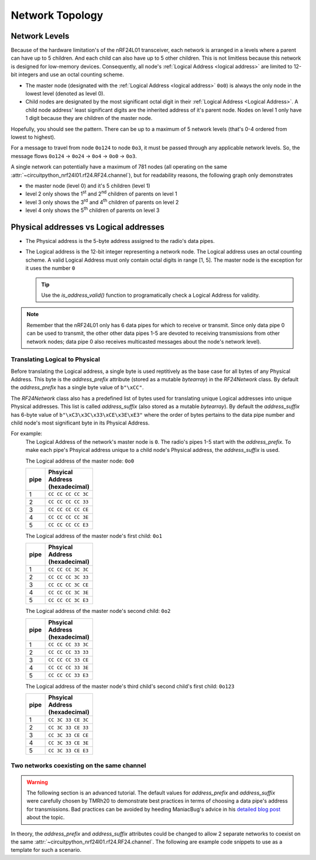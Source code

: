 Network Topology
================

Network Levels
****************

Because of the hardware limitation's of the nRF24L01 transceiver, each network
is arranged in a levels where a parent can have up to 5 children. And each child can also have
up to 5 other children. This is not limitless because this network is designed for low-memory
devices. Consequently, all node's :ref:`Logical Address <logical address>` are limited to 12-bit
integers and use an octal counting scheme.

- The master node (designated with the :ref:`Logical Address <logical address>` ``0o0``)
  is always the only node in the lowest level (denoted as level 0).
- Child nodes are designated by the most significant octal digit in their
  :ref:`Logical Address <Logical Address>`. A child node address' least significant digits are
  the inherited address of it's parent node. Nodes on level 1 only have 1 digit because they are
  children of the master node.

.. graphviz::

    graph network_hierarchy {
        bgcolor="#323232A1"
        newrank=true
        // ratio="0.65"
        node [
            fontcolor="#FEFEFE"
            fontsize=14
            fontname=Arial
        ]
        pad="0"
        margin="0"
        subgraph cluster_hierarchy {
            bgcolor="#24242400"
            color="#24242400"
            node [
                style=filled
                color="#FEFEFE7f"
            ]
            edge [color="#FEFEFE" style="setlinewidth(2)"]
            subgraph lvl_0 {
                "0o0" [
                    shape="circle"
                    style="radial"
                    fillcolor="0.85:#018268;0:#000"
                ]
            }
            subgraph lvl_1 {
                node [fillcolor="#3E0180"]
                "0o1" "0o2" "0o3" "0o4" "0o5"
            }
            subgraph lvl_2 {
                node [fillcolor="#014B80"]
                "0o14" "0o24" "0o34" "0o44" "0o54"
            }
            subgraph lvl_3 {
                node [fillcolor="#0E6902"]
                "0o124" "0o224" "0o324" "0o424" "0o524"
            }
            subgraph lvl_4 {
                node [fillcolor="#80010B"]
                "0o1324" "0o2324" "0o3324" "0o4324" "0o5324"
            }
            "0o0" -- "0o4" -- "0o24" -- "0o324" -- "0o1324"
            "0o0" -- "0o1"; "0o0" -- "0o2"; "0o0" -- "0o3"; "0o0" -- "0o5"
            "0o4" -- "0o14"; "0o4" -- "0o34"; "0o4" -- "0o44"; "0o4" -- "0o54"
            "0o24" -- "0o124"; "0o24" -- "0o224"; "0o24" -- "0o424"; "0o24" -- "0o524"
            "0o324" -- "0o2324"; "0o324" -- "0o3324"; "0o324" -- "0o4324"; "0o324" -- "0o5324"
        }
        subgraph cluster_legend {
            bgcolor="#242424"
            color="#24242400"
            "Legend" [
                color="#FEF9A9"
                shape=plain
                margin=0
                label=<
                        <TABLE CELLBORDER="0" CELLSPACING="8">
                            <TR>
                                <TD BORDER="1" SIDES="B" COLSPAN="3">Legend</TD>
                            </TR>
                            <TR>
                                <TD>Network Level 0</TD>
                                <TD BORDER="1" STYLE="rounded,radial" BGCOLOR="#000:#018268">        </TD>
                            </TR>
                            <TR>
                                <TD>Network Level 1</TD>
                                <TD BORDER="1" STYLE="rounded" BGCOLOR="#3E0180">        </TD>
                            </TR>
                            <TR>
                                <TD>Network Level 2</TD>
                                <TD BORDER="1" STYLE="rounded" BGCOLOR="#014B80">        </TD>
                            </TR>
                            <TR>
                                <TD>Network Level 3</TD>
                                <TD BORDER="1" STYLE="rounded" BGCOLOR="#0E6902">        </TD>
                            </TR>
                            <TR>
                                <TD>Network Level 4</TD>
                                <TD BORDER="1" STYLE="rounded" BGCOLOR="#80010B">        </TD>
                            </TR>
                            <TR>
                                <TD BORDER="1" SIDES="T" COLSPAN="3">Nodes are labeled<BR/>in octal numbers</TD>
                            </TR>
                        </TABLE>
                >
            ]
        }
    }

Hopefully, you should see the pattern. There can be up to a maximum of 5 network levels (that's
0-4 ordered from lowest to highest).

For a message to travel from node ``0o124`` to node ``0o3``, it must be passed through any applicable
network levels. So, the message flows ``0o124`` -> ``0o24`` -> ``0o4`` -> ``0o0`` -> ``0o3``.

A single network can potentially have a maximum of 781 nodes (all operating on the same
:attr:`~circuitpython_nrf24l01.rf24.RF24.channel`), but for readability reasons, the following
graph only demonstrates

- the master node (level 0) and it's 5 children (level 1)
- level 2 only shows the 1\ :sup:`st` and 2\ :sup:`nd` children of parents on level 1
- level 3 only shows the 3\ :sup:`rd` and 4\ :sup:`th` children of parents on level 2
- level 4 only shows the 5\ :sup:`th` children of parents on level 3


.. graphviz::

    graph network_levels {
        layout=twopi
        bgcolor="#323232A1"
        ratio="0.825"
        node [
            style=filled
            fontcolor="#FEFEFE"
            color="#FEFEFE7f"
            fontsize=14
            fontname=Arial
        ]
        edge [color="#FEFEFE" style="setlinewidth(2)"]
        ranksep="0.85:0.9:0.95:1.1"
        subgraph lvl_0 {
            "0o0" [
                root=true
                shape="circle"
                style="radial"
                fillcolor="0.9:#018268;0:#000"
            ]
        }
        subgraph lvl_1 {
            node [fillcolor="#3E0180"]
            "0o1" "0o2" "0o3" "0o4" "0o5"
        }
        subgraph lvl_2 {
            node [fillcolor="#014B80"]
            "0o11" "0o21" "0o12" "0o22" "0o13" "0o23" "0o14" "0o24" "0o15" "0o25"
        }
        subgraph lvl_3 {
            node [fillcolor="#0E6902"]
            "0o311" "0o411" "0o321" "0o421" "0o312" "0o412" "0o322" "0o422" "0o313" "0o413"
            "0o323" "0o423" "0o314" "0o414" "0o324" "0o424" "0o315" "0o415" "0o325" "0o425"
        }
        subgraph lvl_4 {
            node [fillcolor="#80010B"]
            "0o5311" "0o5411" "0o5321" "0o5312" "0o5421" "0o5313" "0o5314" "0o5315" "0o5322"
            "0o5323" "0o5324" "0o5325" "0o5412" "0o5423" "0o5422" "0o5413" "0o5414" "0o5424"
            "0o5415" "0o5425"
        }
        "0o0" -- "0o1" -- "0o11" -- "0o311" -- "0o5311"
        "0o0" -- "0o2" -- "0o12" -- "0o312" -- "0o5312"
        "0o0" -- "0o3" -- "0o13" -- "0o313" -- "0o5313"
        "0o0" -- "0o4" -- "0o14" -- "0o314" -- "0o5314"
        "0o0" -- "0o5" -- "0o15" -- "0o315" -- "0o5315"
        "0o1" -- "0o21" -- "0o321" -- "0o5321"
        "0o2" -- "0o22" -- "0o322" -- "0o5322"
        "0o3" -- "0o23" -- "0o323" -- "0o5323"
        "0o4" -- "0o24" -- "0o324" -- "0o5324"
        "0o5" -- "0o25" -- "0o325" -- "0o5325"
        "0o11" -- "0o411" -- "0o5411"
        "0o21" -- "0o421" -- "0o5421"
        "0o12" -- "0o412" -- "0o5412"
        "0o22" -- "0o422" -- "0o5422"
        "0o13" -- "0o413" -- "0o5413"
        "0o23" -- "0o423" -- "0o5423"
        "0o14" -- "0o414" -- "0o5414"
        "0o24" -- "0o424" -- "0o5424"
        "0o15" -- "0o415" -- "0o5415"
        "0o25" -- "0o425" -- "0o5425"
    }

.. _Physical Address:
.. _Logical Address:

Physical addresses vs Logical addresses
***************************************

- The Physical address is the 5-byte address assigned to the radio's data pipes.
- The Logical address is the 12-bit integer representing a network node.
  The Logical address uses an octal counting scheme. A valid Logical Address must only
  contain octal digits in range [1, 5]. The master node is the exception for it uses the
  number ``0``

  .. tip::
      Use the `is_address_valid()` function to programatically check a Logical Address for validity.

.. note::
    Remember that the nRF24L01 only has 6 data pipes for which to receive or transmit.
    Since only data pipe 0 can be used to transmit, the other other data pipes 1-5 are
    devoted to receiving transmissions from other network nodes; data pipe 0 also receives
    multicasted messages about the node's network level).

Translating Logical to Physical
-------------------------------

Before translating the Logical address, a single byte is used reptitively as the
base case for all bytes of any Physical Address. This byte is the `address_prefix`
attribute (stored as a mutable `bytearray`) in the `RF24Network` class. By default the
`address_prefix` has a single byte value of ``b"\xCC"``.

The `RF24Network` class also has a predefined list of bytes used for translating
unique Logical addresses into unique Physical addresses. This list is called
`address_suffix` (also stored as a mutable `bytearray`). By default the `address_suffix`
has 6-byte value of ``b"\xC3\x3C\x33\xCE\x3E\xE3"`` where the order of bytes pertains to the
data pipe number and child node's most significant byte in its Physical Address.

For example:
    The Logical Address of the network's master node is ``0``. The radio's pipes
    1-5 start with the `address_prefix`. To make each pipe's Phsyical address unique
    to a child node's Physical address, the `address_suffix` is used.

    The Logical address of the master node: ``0o0``

    .. csv-table::
        :header: "pipe", "Phsyical Address (hexadecimal)"
        :width: 10
        :widths: 1, 9

        1, ``CC CC CC CC 3C``
        2, ``CC CC CC CC 33``
        3, ``CC CC CC CC CE``
        4, ``CC CC CC CC 3E``
        5, ``CC CC CC CC E3``

    The Logical address of the master node's first child: ``0o1``

    .. csv-table::
        :header: "pipe", "Phsyical Address (hexadecimal)"
        :width: 10
        :widths: 1, 9

        1, ``CC CC CC 3C 3C``
        2, ``CC CC CC 3C 33``
        3, ``CC CC CC 3C CE``
        4, ``CC CC CC 3C 3E``
        5, ``CC CC CC 3C E3``

    The Logical address of the master node's second child: ``0o2``

    .. csv-table::
        :header: "pipe", "Phsyical Address (hexadecimal)"
        :width: 10
        :widths: 1, 9

        1, ``CC CC CC 33 3C``
        2, ``CC CC CC 33 33``
        3, ``CC CC CC 33 CE``
        4, ``CC CC CC 33 3E``
        5, ``CC CC CC 33 E3``

    The Logical address of the master node's third child's second child's first child: ``0o123``

    .. csv-table::
        :header: "pipe", "Phsyical Address (hexadecimal)"
        :width: 10
        :widths: 1, 9

        1, ``CC 3C 33 CE 3C``
        2, ``CC 3C 33 CE 33``
        3, ``CC 3C 33 CE CE``
        4, ``CC 3C 33 CE 3E``
        5, ``CC 3C 33 CE E3``

Two networks coexisting on the same channel
-------------------------------------------

.. warning::
    The following section is an advanced tutorial. The default values for `address_prefix`
    and `address_suffix` were carefully chosen by TMRh20 to demonstrate best practices in
    terms of choosing a data pipe's address for transmissions. Bad practices can be avoided
    by heeding ManiacBug's advice in his
    `detailed blog post <http://maniacalbits.blogspot.com/2013/04/rf24-addressing-nrf24l01-radios-require.html>`_
    about the topic.

In theory, the `address_prefix` and `address_suffix` attributes could be changed to
allow 2 separate networks to coexist on the same
:attr:`~circuitpython_nrf24l01.rf24.RF24.channel`. The following are example code
snippets to use as a template for such a scenario.

.. code-block:: python
    :caption: Master node for ``network_a``

    from circuitpython_nrf24l01.rf24_network import RF24Network

    # ... declare SPI_BUS, CE_PIN, and CSN_PIN objects
    network_a_master = RF24Network(SPI_BUS, CSN_PIN, CE_PIN, 0)

    # let network_a use the default values for address_prefix and address_suffix

    while True:
        network_a_master.update()
        if network_a_master.available():
            recv_frame = network_a_master.read()
            print(
                "received {}: {}".format(
                    recv_frame.header.to_string(), recv_frame.message.decode()
                )
            )
        # emit frames as needed

.. code-block:: python
    :caption: Master node for ``network_b``

    from circuitpython_nrf24l01.rf24_network import RF24Network

    # ... declare SPI_BUS, CE_PIN, and CSN_PIN objects
    network_b_master = RF24Network(SPI_BUS, CSN_PIN, CE_PIN, 0)

    # let network_b use different values for address_prefix and address_suffix
    network_b_master.address_prefix = bytearray([0xDB])
    network_b_master.address_suffix = bytearray([0xDD, 0x99, 0xB6, 0xD9, 0x9D, 0x66])

    # re-assign the node_address for the different physical addresses to be used
    network_b_master.node_address = 0

    while True:
        network_b_master.update()
        if network_b_master.available():
            recv_frame = network_b_master.read()
            print(
                "received {}: {}".format(
                    recv_frame.header.to_string(), recv_frame.message.decode()
                )
            )
        # emit frames as needed

.. code-block:: python
    :caption: A single network node for hoping between  ``network_a`` & ``network_b``

    from circuitpython_nrf24l01.rf24_network import RF24Network

    # ... declare SPI_BUS, CE_PIN, and CSN_PIN objects
    network_b_node = RF24Network(SPI_BUS, CSN_PIN, CE_PIN, 5)
    network_a_node = RF24Network(SPI_BUS, CSN_PIN, CE_PIN, 1)

    # let network_b use different values for address_prefix and address_suffix
    with network_b_node as net_b:
        net_b.address_prefix = bytearray([0xDB])
        net_b.address_suffix = bytearray([0xDD, 0x99, 0xB6, 0xD9, 0x9D, 0x66])

        # re-assign the node_address for the different physical addresses to be used
        net_b.node_address = 5

    while True:
        # do something with network_a
        with network_a_node as net_a:
            net_a.update()
            net_a.send(RF24NetworkHeader(0, "T"), b"data for net A master")

        # do something with network_b
        with network_b_node as net_b:
            net_b.update()
            net_b.send(RF24NetworkHeader(0, "T"), b"data for net B master")
